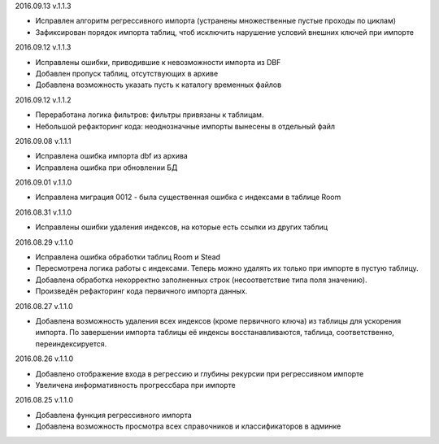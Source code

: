 2016.09.13 v.1.1.3

* Исправлен алгоритм регрессивного импорта (устранены множественные пустые проходы по циклам)
* Зафиксирован порядок импорта таблиц, чтоб исключить нарушение условий внешних ключей при импорте

2016.09.12 v.1.1.3

* Исправлены ошибки, приводившие к невозможности импорта из DBF
* Добавлен пропуск таблиц, отсутствующих в архиве
* Добавлена возможность указать пусть к каталогу временных файлов

2016.09.12 v.1.1.2

* Переработана логика фильтров: фильтры привязаны к таблицам.
* Небольшой рефакторинг кода: неоднозначные импорты вынесены в отдельный файл

2016.09.08 v.1.1.1

* Исправлена ошибка импорта dbf из архива
* Исправлена ошибка при обновлении БД

2016.09.01 v.1.1.0

* Исправлена миграция 0012 - была существенная ошибка с индексами в таблице Room

2016.08.31 v.1.1.0

* Исправлены ошибки удаления индексов, на которые есть ссылки из других таблиц

2016.08.29 v.1.1.0

* Исправлена ошибка обработки таблиц Room и Stead
* Пересмотрена логика работы с индексами. Теперь можно удалять их только при импорте в пустую таблицу.
* Добавлена обработка некорректно заполненных строк (несоответствие типа поля значению).
* Произведён рефакторинг кода первичного импорта данных.

2016.08.27 v.1.1.0

* Добавлена возможность удаления всех индексов (кроме первичного ключа) из таблицы для ускорения импорта.
  По завершении импорта таблицы её индексы восстанавливаются, таблица, соответственно, переиндексируется.

2016.08.26 v.1.1.0

* Добавлено отображение входа в регрессию и глубины рекурсии при регрессивном импорте
* Увеличена информативность прогрессбара при импорте

2016.08.25 v.1.1.0

* Добавлена функция регрессивного импорта
* Добавлена возможность просмотра всех справочников и классификаторов в админке

